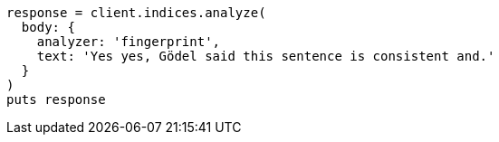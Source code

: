 [source, ruby]
----
response = client.indices.analyze(
  body: {
    analyzer: 'fingerprint',
    text: 'Yes yes, Gödel said this sentence is consistent and.'
  }
)
puts response
----
